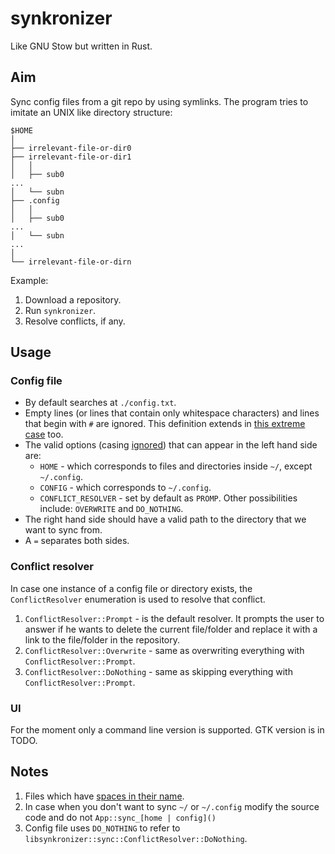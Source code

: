 * synkronizer
Like GNU Stow but written in Rust.
** Aim
Sync config files from a git repo by using symlinks. The program tries to imitate an UNIX like
directory structure:

#+begin_src
$HOME
│
├── irrelevant-file-or-dir0
├── irrelevant-file-or-dir1
│   │
│   ├── sub0
...
│   └── subn
├── .config
│   │
│   ├── sub0
...
│   └── subn
...
│
└── irrelevant-file-or-dirn
#+end_src

Example:
1. Download a repository.
2. Run =synkronizer=.
3. Resolve conflicts, if any.

** Usage
*** Config file
- By default searches at =./config.txt=.
- Empty lines (or lines that contain only whitespace characters) and lines that begin with =#=
  are ignored. This definition extends in [[file:tests/files/correct/config3.txt][this extreme case]] too.
- The valid options (casing [[file:tests/files/correct/config2.txt][ignored]]) that can appear in the left hand side are:
  + =HOME= - which corresponds to files and directories inside =~/=, except =~/.config=.
  + =CONFIG= - which corresponds to =~/.config=.
  + =CONFLICT_RESOLVER= - set by default as =PROMP=. Other possibilities include: =OVERWRITE=
    and =DO_NOTHING=.
- The right hand side should have a valid path to the directory that we want to sync from.
- A ~=~ separates both sides.

*** Conflict resolver
In case one instance of a config file or directory exists, the =ConflictResolver= enumeration
is used to resolve that conflict.
1. =ConflictResolver::Prompt= - is the default resolver. It prompts the user to answer if he
   wants to delete the current file/folder and replace it with a link to the file/folder in the
   repository.
2. =ConflictResolver::Overwrite= - same as overwriting everything with =ConflictResolver::Prompt=.
3. =ConflictResolver::DoNothing= - same as skipping everything with =ConflictResolver::Prompt=.

*** UI
For the moment only a command line version is supported. GTK version is in TODO.

** Notes
1. Files which have [[file:tests/files/correct/config5.txt][spaces in their name]].
2. In case when you don't want to sync =~/= or =~/.config= modify the source code and do not
   =App::sync_[home | config]()=
3. Config file uses =DO_NOTHING= to refer to =libsynkronizer::sync::ConflictResolver::DoNothing=.
